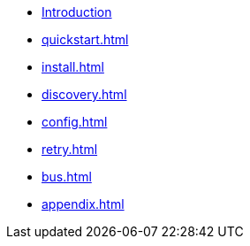 * xref:index.adoc[Introduction]
* xref:quickstart.adoc[]
* xref:install.adoc[]
* xref:discovery.adoc[]
* xref:config.adoc[]
* xref:retry.adoc[]
* xref:bus.adoc[]
* xref:appendix.adoc[]
